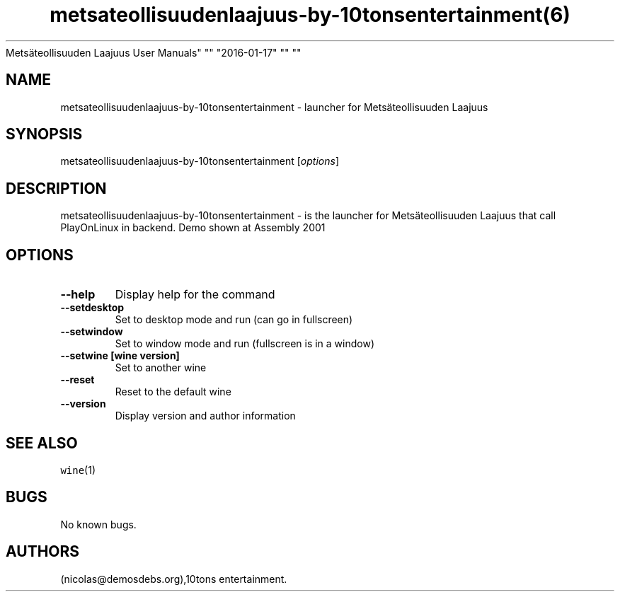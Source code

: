 .\" Automatically generated by Pandoc 2.5
.\"
.TH "metsateollisuudenlaajuus\-by\-10tonsentertainment(6)
Mets\[:a]teollisuuden Laajuus User Manuals" "" "2016\-01\-17" "" ""
.hy
.SH NAME
.PP
metsateollisuudenlaajuus\-by\-10tonsentertainment \- launcher for
Mets\[:a]teollisuuden Laajuus
.SH SYNOPSIS
.PP
metsateollisuudenlaajuus\-by\-10tonsentertainment [\f[I]options\f[R]]
.SH DESCRIPTION
.PP
metsateollisuudenlaajuus\-by\-10tonsentertainment \- is the launcher for
Mets\[:a]teollisuuden Laajuus that call PlayOnLinux in backend.
Demo shown at Assembly 2001
.SH OPTIONS
.TP
.B \-\-help
Display help for the command
.TP
.B \-\-setdesktop
Set to desktop mode and run (can go in fullscreen)
.TP
.B \-\-setwindow
Set to window mode and run (fullscreen is in a window)
.TP
.B \-\-setwine [wine version]
Set to another wine
.TP
.B \-\-reset
Reset to the default wine
.TP
.B \-\-version
Display version and author information
.SH SEE ALSO
.PP
\f[C]wine\f[R](1)
.SH BUGS
.PP
No known bugs.
.SH AUTHORS
(nicolas\[at]demosdebs.org),10tons entertainment.
